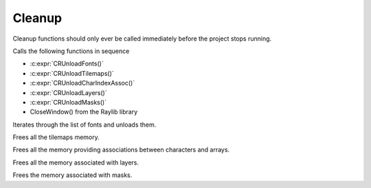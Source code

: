Cleanup
=======

Cleanup functions should only ever be called immediately before the project stops running.

.. c:function:: void CRClose()

Calls the following functions in sequence

* :c:expr:`CRUnloadFonts()`
* :c:expr:`CRUnloadTilemaps()`
* :c:expr:`CRUnloadCharIndexAssoc()`
* :c:expr:`CRUnloadLayers()`
* :c:expr:`CRUnloadMasks()`
* CloseWindow() from the Raylib library

.. c:function:: void CRUnloadFonts()

Iterates through the list of fonts and unloads them.

.. c:function:: void CRUnloadTilemaps()

Frees all the tilemaps memory.

.. c:function:: void CRUnloadCharIndexAssoc()

Frees all the memory providing associations between characters and arrays.

.. c:function:: void CRUnloadLayers()

Frees all the memory associated with layers.

.. c:function:: void CRUnloadMasks()

Frees the memory associated with masks.
